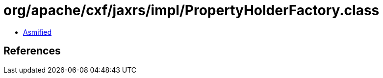 = org/apache/cxf/jaxrs/impl/PropertyHolderFactory.class

 - link:PropertyHolderFactory-asmified.java[Asmified]

== References

